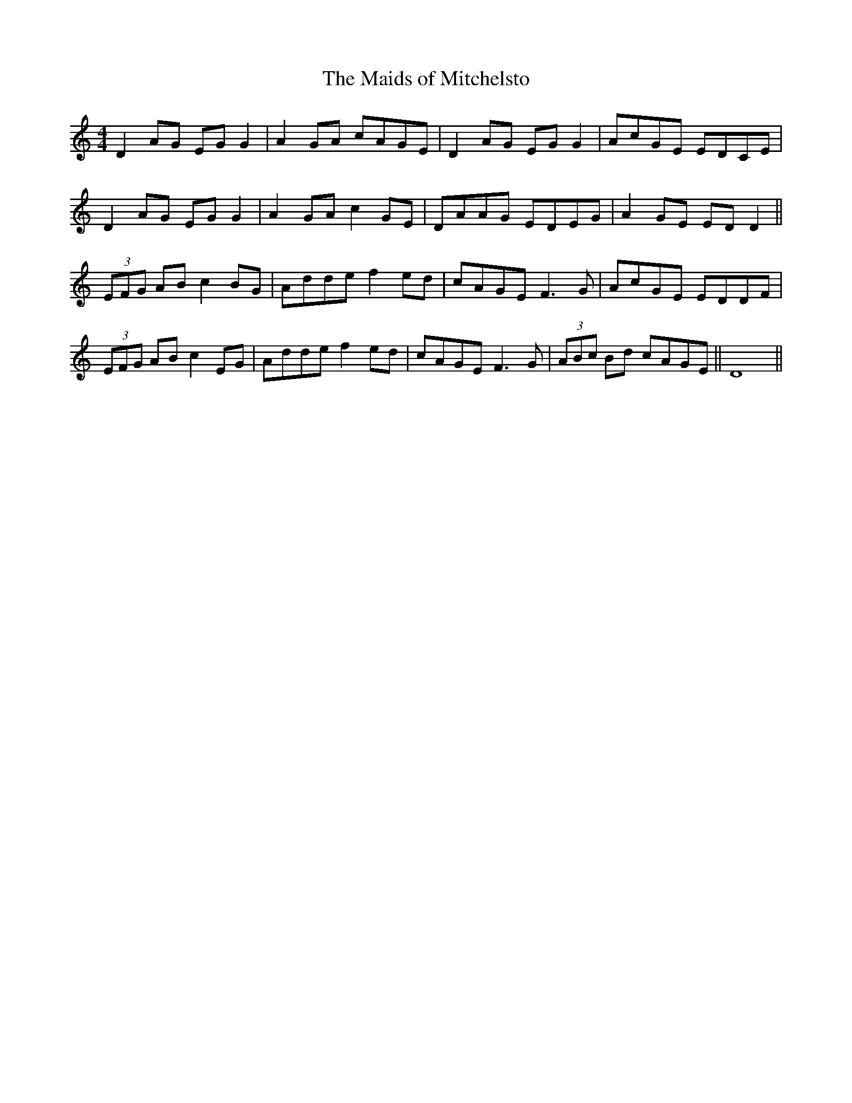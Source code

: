 X: 143
T:The Maids of Mitchelsto
R:reel
M:4/4
L:1/8
K:Ddor
D2AG EGG2|A2GA cAGE|D2AG EGG2|AcGE EDCE|
D2AG EGG2|A2GA c2GE|DAAG EDEG|A2GE EDD2||
 (3EFG AB c2BG|Adde f2ed|cAGE F3G|AcGE EDDF|
 (3EFG AB c2EG|Adde f2ed|cAGE F3G| (3ABc Bd cAGE||D8||
